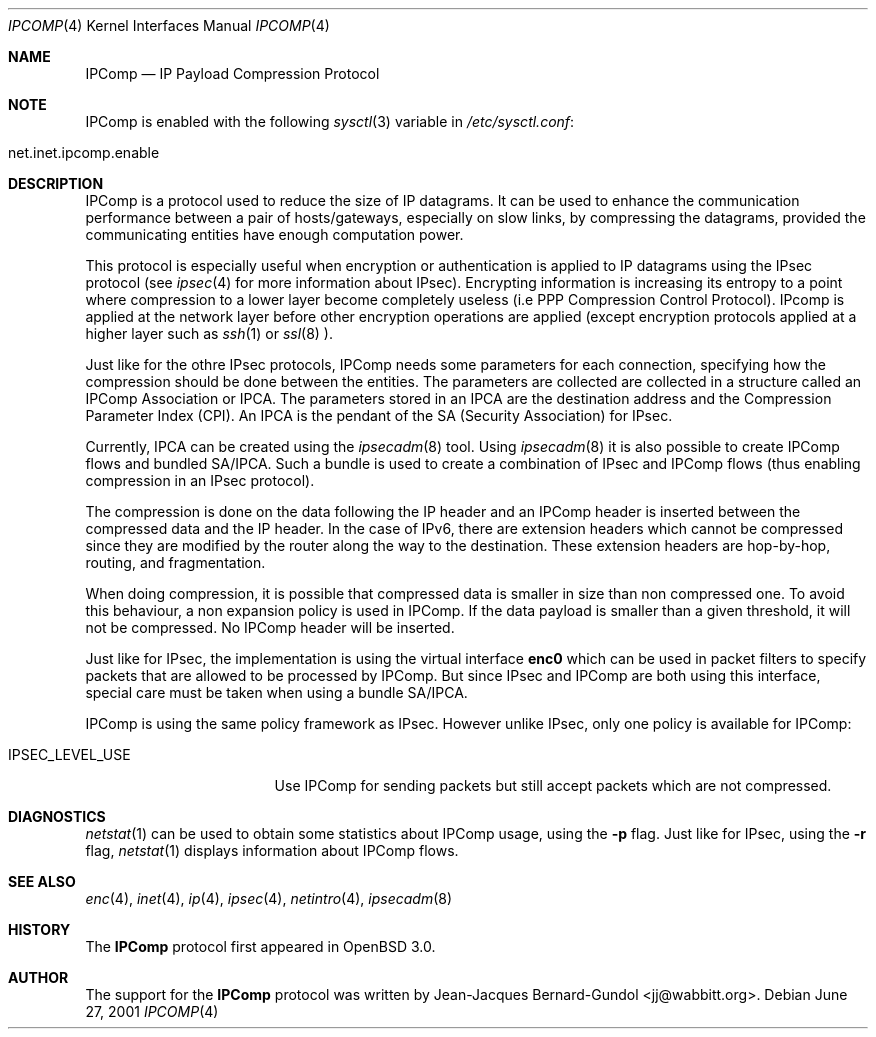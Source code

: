.\" $OpenBSD: ipcomp.4,v 1.2 2001/07/05 09:04:03 angelos Exp $
.\"
.\" Copyright (c) 2001 Jean-Jacques Bernard-Gundol <jj@wabbitt.org>
.\" All rights reserved.
.\"
.\" Redistribution and use in source and binary forms, with or without
.\" modification, are permitted provided that the following conditions
.\" are met:
.\" 1. Redistributions of source code must retain the above copyright
.\"    notice, this list of conditions and the following disclaimer.
.\" 2. Redistributions in binary form must reproduce the above copyright
.\"    notice, this list of conditions and the following disclaimer in the
.\"    documentation and/or other materials provided with the distribution.
.\" 3. All advertising materials mentioning features or use of this software
.\"    must display the following acknowledgement:
.\"    This product includes software developed by Jean-Jacques Bernard-Gundol
.\" 4. The name of the author may not be used to endorse or promote products
.\"    derived from this software without specific prior written permission
.\"
.\" THIS SOFTWARE IS PROVIDED BY THE AUTHOR ``AS IS'' AND ANY EXPRESS OR
.\" IMPLIED WARRANTIES, INCLUDING, BUT NOT LIMITED TO, THE IMPLIED WARRANTIES
.\" OF MERCHANTABILITY AND FITNESS FOR A PARTICULAR PURPOSE ARE DISCLAIMED.
.\" IN NO EVENT SHALL THE AUTHOR BE LIABLE FOR ANY DIRECT, INDIRECT,
.\" INCIDENTAL, SPECIAL, EXEMPLARY, OR CONSEQUENTIAL DAMAGES (INCLUDING, BUT
.\" NOT LIMITED TO, PROCUREMENT OF SUBSTITUTE GOODS OR SERVICES; LOSS OF USE,
.\" DATA, OR PROFITS; OR BUSINESS INTERRUPTION) HOWEVER CAUSED AND ON ANY
.\" THEORY OF LIABILITY, WHETHER IN CONTRACT, STRICT LIABILITY, OR TORT
.\" (INCLUDING NEGLIGENCE OR OTHERWISE) ARISING IN ANY WAY OUT OF THE USE OF
.\" THIS SOFTWARE, EVEN IF ADVISED OF THE POSSIBILITY OF SUCH DAMAGE.
.\"
.Dd June 27, 2001
.Dt IPCOMP 4
.Os
.Sh NAME
.Nm IPComp
.Nd IP Payload Compression Protocol
.Sh NOTE
.Tn IPComp
is enabled with the following 
.Xr sysctl 3
variable in
.Pa /etc/sysctl.conf :
.Bl -tag -width xxxxxxxxxxxxxxxxxxxxx
.It net.inet.ipcomp.enable
.El
.Pp
.Sh DESCRIPTION
.Tn IPComp
is a protocol used to reduce the size of IP datagrams.
It can be used to enhance the communication performance between a pair
of hosts/gateways, especially on slow links, by compressing the
datagrams, provided the communicating entities have enough computation
power.
.Pp
This protocol is especially useful when encryption or authentication
is applied to IP datagrams using the 
.Tn IPsec
protocol (see
.Xr ipsec 4  
for more information about IPsec).
Encrypting information is increasing its entropy to a point where
compression to a lower layer become completely useless (i.e PPP
Compression Control Protocol).
IPcomp is applied at the network layer before other encryption
operations are applied (except encryption protocols applied at a
higher layer such as
.Xr ssh 1
or
.Xr ssl 8 ).
.Pp
Just like for the othre IPsec protocols, IPComp needs some parameters
for each connection, specifying how the compression should be done
between the entities. 
The parameters are collected are collected in a structure called an
IPComp Association or IPCA.
The parameters stored in an IPCA are the destination address and the
Compression Parameter Index (CPI).
An IPCA is the pendant of the SA (Security Association) for IPsec.
.Pp
Currently, IPCA can be created using the 
.Xr ipsecadm 8
tool.
Using 
.Xr ipsecadm 8
it is also possible to create IPComp flows and bundled
SA/IPCA.
Such a bundle is used to create a combination of IPsec and IPComp
flows (thus enabling compression in an IPsec protocol).
.Pp
The compression is done on the data following the IP header and an
IPComp header is inserted between the compressed data and the IP
header.
In the case of IPv6, there are extension headers which cannot be
compressed since they are modified by the router along the way to the
destination.
These extension headers are hop-by-hop, routing, and fragmentation.
.Pp
When doing compression, it is possible that compressed data is smaller
in size than non compressed one.
To avoid this behaviour, a non expansion policy is used in IPComp.
If the data payload is smaller than a given threshold, it will not be
compressed.
No IPComp header will be inserted.
.Pp
Just like for IPsec, the implementation is using the virtual interface
.Nm enc0
which can be used in packet filters to specify packets that are
allowed to be processed by IPComp.
But since IPsec and IPComp are both using this interface, special care
must be taken when using a bundle SA/IPCA.
.Pp
IPComp is using the same policy framework as IPsec.
However unlike IPsec, only one policy is available for IPComp:
.Bl -tag -width IPSEC_LEVEL_USE 
.It IPSEC_LEVEL_USE
Use IPComp for sending packets but still accept packets which are not
compressed.
.El
.Sh DIAGNOSTICS
.Xr netstat 1
can be used to obtain some statistics about IPComp usage, using the
.Fl p 
flag.
Just like for IPsec, using the
.Fl r
flag,
.Xr netstat 1
displays information about IPComp flows.
.Sh SEE ALSO
.Xr enc 4 ,
.Xr inet 4 ,
.Xr ip 4 ,
.Xr ipsec 4 ,
.Xr netintro 4 ,
.Xr ipsecadm 8
.Sh HISTORY
The
.Nm
protocol first appeared in
.Ox 3.0 .
.Sh AUTHOR
The support for the 
.Nm 
protocol was written by Jean-Jacques
Bernard-Gundol <jj@wabbitt.org>.
